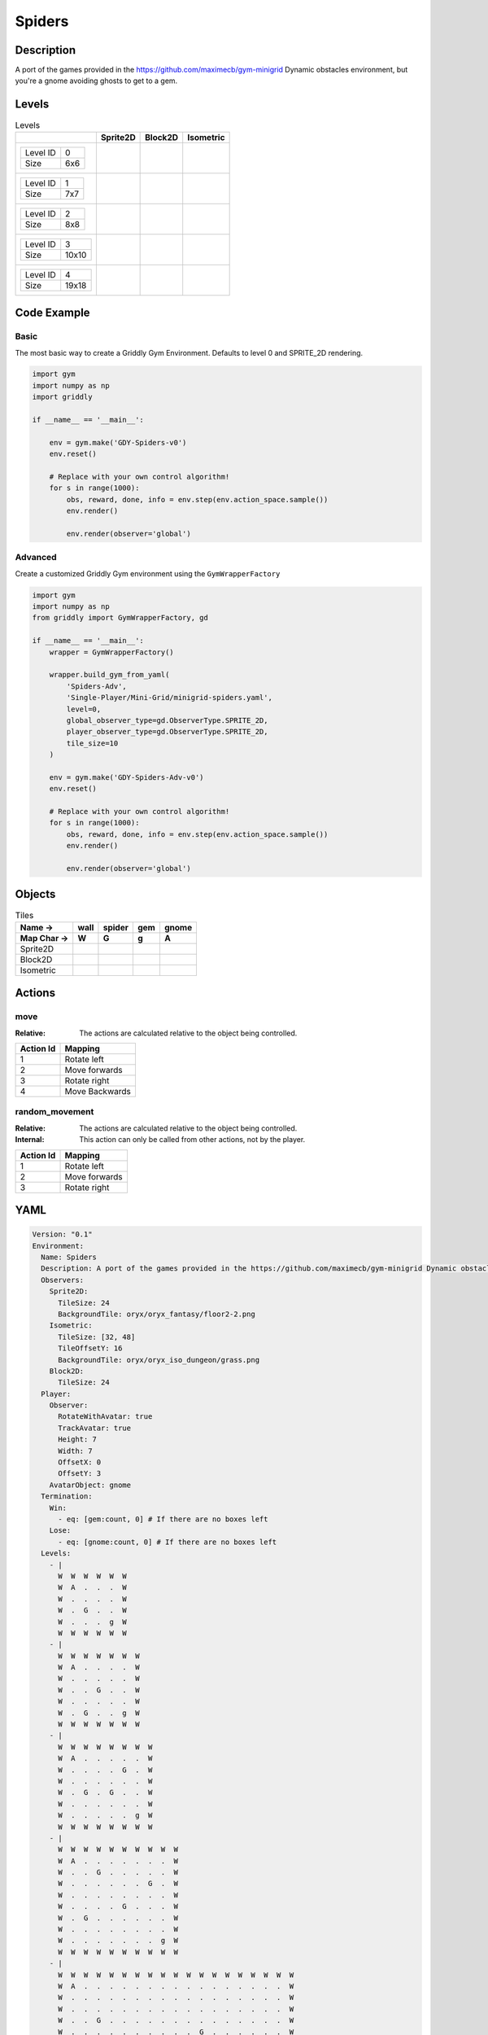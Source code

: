 Spiders
=======

Description
-------------

A port of the games provided in the https://github.com/maximecb/gym-minigrid Dynamic obstacles environment, but you're a gnome avoiding ghosts to get to a gem.

Levels
---------

.. list-table:: Levels
   :header-rows: 1

   * - 
     - Sprite2D
     - Block2D
     - Isometric
   * - .. list-table:: 

          * - Level ID
            - 0
          * - Size
            - 6x6
     - .. thumbnail:: img/Spiders-level-Sprite2D-0.png
     - .. thumbnail:: img/Spiders-level-Block2D-0.png
     - .. thumbnail:: img/Spiders-level-Isometric-0.png
   * - .. list-table:: 

          * - Level ID
            - 1
          * - Size
            - 7x7
     - .. thumbnail:: img/Spiders-level-Sprite2D-1.png
     - .. thumbnail:: img/Spiders-level-Block2D-1.png
     - .. thumbnail:: img/Spiders-level-Isometric-1.png
   * - .. list-table:: 

          * - Level ID
            - 2
          * - Size
            - 8x8
     - .. thumbnail:: img/Spiders-level-Sprite2D-2.png
     - .. thumbnail:: img/Spiders-level-Block2D-2.png
     - .. thumbnail:: img/Spiders-level-Isometric-2.png
   * - .. list-table:: 

          * - Level ID
            - 3
          * - Size
            - 10x10
     - .. thumbnail:: img/Spiders-level-Sprite2D-3.png
     - .. thumbnail:: img/Spiders-level-Block2D-3.png
     - .. thumbnail:: img/Spiders-level-Isometric-3.png
   * - .. list-table:: 

          * - Level ID
            - 4
          * - Size
            - 19x18
     - .. thumbnail:: img/Spiders-level-Sprite2D-4.png
     - .. thumbnail:: img/Spiders-level-Block2D-4.png
     - .. thumbnail:: img/Spiders-level-Isometric-4.png

Code Example
------------

Basic
^^^^^

The most basic way to create a Griddly Gym Environment. Defaults to level 0 and SPRITE_2D rendering.

.. code-block:: python


   import gym
   import numpy as np
   import griddly

   if __name__ == '__main__':

       env = gym.make('GDY-Spiders-v0')
       env.reset()
    
       # Replace with your own control algorithm!
       for s in range(1000):
           obs, reward, done, info = env.step(env.action_space.sample())
           env.render()

           env.render(observer='global')


Advanced
^^^^^^^^

Create a customized Griddly Gym environment using the ``GymWrapperFactory``

.. code-block:: python


   import gym
   import numpy as np
   from griddly import GymWrapperFactory, gd

   if __name__ == '__main__':
       wrapper = GymWrapperFactory()

       wrapper.build_gym_from_yaml(
           'Spiders-Adv',
           'Single-Player/Mini-Grid/minigrid-spiders.yaml',
           level=0,
           global_observer_type=gd.ObserverType.SPRITE_2D,
           player_observer_type=gd.ObserverType.SPRITE_2D,
           tile_size=10
       )

       env = gym.make('GDY-Spiders-Adv-v0')
       env.reset()

       # Replace with your own control algorithm!
       for s in range(1000):
           obs, reward, done, info = env.step(env.action_space.sample())
           env.render()

           env.render(observer='global')


Objects
-------

.. list-table:: Tiles
   :header-rows: 2

   * - Name ->
     - wall
     - spider
     - gem
     - gnome
   * - Map Char ->
     - W
     - G
     - g
     - A
   * - Sprite2D
     - .. image:: img/Spiders-object-Sprite2D-wall.png
     - .. image:: img/Spiders-object-Sprite2D-spider.png
     - .. image:: img/Spiders-object-Sprite2D-gem.png
     - .. image:: img/Spiders-object-Sprite2D-gnome.png
   * - Block2D
     - .. image:: img/Spiders-object-Block2D-wall.png
     - .. image:: img/Spiders-object-Block2D-spider.png
     - .. image:: img/Spiders-object-Block2D-gem.png
     - .. image:: img/Spiders-object-Block2D-gnome.png
   * - Isometric
     - .. image:: img/Spiders-object-Isometric-wall.png
     - .. image:: img/Spiders-object-Isometric-spider.png
     - .. image:: img/Spiders-object-Isometric-gem.png
     - .. image:: img/Spiders-object-Isometric-gnome.png


Actions
-------

move
^^^^

:Relative: The actions are calculated relative to the object being controlled.

.. list-table:: 
   :header-rows: 1

   * - Action Id
     - Mapping
   * - 1
     - Rotate left
   * - 2
     - Move forwards
   * - 3
     - Rotate right
   * - 4
     - Move Backwards


random_movement
^^^^^^^^^^^^^^^

:Relative: The actions are calculated relative to the object being controlled.

:Internal: This action can only be called from other actions, not by the player.

.. list-table:: 
   :header-rows: 1

   * - Action Id
     - Mapping
   * - 1
     - Rotate left
   * - 2
     - Move forwards
   * - 3
     - Rotate right


YAML
----

.. code-block:: YAML

   Version: "0.1"
   Environment:
     Name: Spiders
     Description: A port of the games provided in the https://github.com/maximecb/gym-minigrid Dynamic obstacles environment, but you're a gnome avoiding ghosts to get to a gem.
     Observers:
       Sprite2D:
         TileSize: 24
         BackgroundTile: oryx/oryx_fantasy/floor2-2.png
       Isometric:
         TileSize: [32, 48]
         TileOffsetY: 16
         BackgroundTile: oryx/oryx_iso_dungeon/grass.png
       Block2D:
         TileSize: 24
     Player:
       Observer:
         RotateWithAvatar: true
         TrackAvatar: true
         Height: 7
         Width: 7
         OffsetX: 0
         OffsetY: 3
       AvatarObject: gnome
     Termination:
       Win:
         - eq: [gem:count, 0] # If there are no boxes left
       Lose:
         - eq: [gnome:count, 0] # If there are no boxes left
     Levels:
       - |
         W  W  W  W  W  W
         W  A  .  .  .  W
         W  .  .  .  .  W
         W  .  G  .  .  W
         W  .  .  .  g  W
         W  W  W  W  W  W
       - |
         W  W  W  W  W  W  W
         W  A  .  .  .  .  W
         W  .  .  .  .  .  W
         W  .  .  G  .  .  W
         W  .  .  .  .  .  W
         W  .  G  .  .  g  W
         W  W  W  W  W  W  W
       - |
         W  W  W  W  W  W  W  W
         W  A  .  .  .  .  .  W
         W  .  .  .  .  G  .  W
         W  .  .  .  .  .  .  W
         W  .  G  .  G  .  .  W
         W  .  .  .  .  .  .  W
         W  .  .  .  .  .  g  W
         W  W  W  W  W  W  W  W
       - |
         W  W  W  W  W  W  W  W  W  W
         W  A  .  .  .  .  .  .  .  W
         W  .  .  G  .  .  .  .  .  W
         W  .  .  .  .  .  .  G  .  W
         W  .  .  .  .  .  .  .  .  W
         W  .  .  .  .  G  .  .  .  W
         W  .  G  .  .  .  .  .  .  W
         W  .  .  .  .  .  .  .  .  W
         W  .  .  .  .  .  .  .  g  W
         W  W  W  W  W  W  W  W  W  W
       - |
         W  W  W  W  W  W  W  W  W  W  W  W  W  W  W  W  W  W  W
         W  A  .  .  .  .  .  .  .  .  .  .  .  .  .  .  .  .  W
         W  .  .  .  .  .  .  .  .  .  .  .  .  .  .  .  .  .  W
         W  .  .  .  .  .  .  .  .  .  .  .  .  .  .  .  .  .  W
         W  .  .  G  .  .  .  .  .  .  .  .  .  .  .  .  .  .  W
         W  .  .  .  .  .  .  .  .  .  .  G  .  .  .  .  .  .  W
         W  .  .  .  .  .  .  .  .  .  .  .  .  .  .  .  .  .  W
         W  .  .  .  .  .  .  .  .  .  .  .  .  .  .  .  .  .  W
         W  .  .  G  .  .  .  .  .  G  .  .  .  .  .  G  .  .  W
         W  .  .  .  .  .  .  .  .  .  .  .  .  .  .  .  .  .  W
         W  .  .  .  .  .  .  .  .  .  .  .  .  .  .  .  .  .  W
         W  .  .  .  .  .  .  .  .  .  .  .  .  .  .  .  .  .  W
         W  .  .  .  .  .  G  .  .  .  .  .  .  .  .  .  .  .  W
         W  .  .  .  .  .  .  .  .  .  .  .  .  .  .  .  .  .  W
         W  .  .  .  .  .  .  .  .  G  .  .  G  .  .  .  .  .  W
         W  .  .  .  .  .  .  .  .  .  .  .  .  .  .  .  .  .  W
         W  .  .  .  .  .  .  .  .  .  .  .  .  .  .  .  .  g  W
         W  W  W  W  W  W  W  W  W  W  W  W  W  W  W  W  W  W  W

   Actions:
     # Define action that cannot be controlled by the player. (In this case the spider movement)
     - Name: random_movement
       InputMapping:
         Inputs:
           1:
             Description: Rotate left
             OrientationVector: [-1, 0]
           2:
             Description: Move forwards
             OrientationVector: [0, -1]
             VectorToDest: [0, -1]
           3:
             Description: Rotate right
             OrientationVector: [1, 0]
         Relative: true
         Internal: true
       Behaviours:
         # Spider rotates on the spot
         - Src:
             Object: spider
             Commands:
               - rot: _dir
               - exec:
                   Action: random_movement
                   Delay: 3
                   Randomize: true
           Dst:
             Object: spider

         # The gnome and the spider can move into empty space
         - Src:
             Object: spider
             Commands:
               - mov: _dest
               - exec:
                   Action: random_movement
                   Delay: 3
                   Randomize: true
           Dst:
             Object: _empty

         # The spider will not move into the wall or the gem, but it needs to keep moving
         - Src:
             Object: spider
             Commands:
               - exec:
                   Action: random_movement
                   Delay: 3
                   Randomize: true
           Dst:
             Object: [wall, gem]

         # If the gnome moves into a spider
         - Src:
             Object: spider
           Dst:
             Object: gnome
             Commands:
               - remove: true
               - reward: -1

     # Define the move action
     - Name: move
       InputMapping:
         Inputs:
           1:
             Description: Rotate left
             OrientationVector: [-1, 0]
           2:
             Description: Move forwards
             OrientationVector: [0, -1]
             VectorToDest: [0, -1]
           3:
             Description: Rotate right
             OrientationVector: [1, 0]
           4:
             Description: Move Backwards
             VectorToDest: [0, 1]
             OrientationVector: [0, -1]
         Relative: true
       Behaviours:
         # Tell the gnome to rotate if it performs an action on itself (Rotate left and Rotate right actions)
         - Src:
             Object: gnome
             Commands:
               - rot: _dir
           Dst:
             Object: gnome

         # If the gnome moves into a spider
         - Src:
             Object: gnome
             Commands:
               - remove: true
               - reward: -1
           Dst:
             Object: spider

         # The gnome and the spider can move into empty space
         - Src:
             Object: gnome
             Commands:
               - mov: _dest
           Dst:
             Object: _empty

         # If the gnome moves into a gem object, the stick is removed, triggering a win condition
         - Src:
             Object: gnome
             Commands:
               - reward: 1
           Dst:
             Object: gem
             Commands:
               - remove: true

   Objects:
     - Name: wall
       MapCharacter: W
       Observers:
         Sprite2D:
           - TilingMode: WALL_16
             Image:
               - oryx/oryx_fantasy/wall2-0.png
               - oryx/oryx_fantasy/wall2-1.png
               - oryx/oryx_fantasy/wall2-2.png
               - oryx/oryx_fantasy/wall2-3.png
               - oryx/oryx_fantasy/wall2-4.png
               - oryx/oryx_fantasy/wall2-5.png
               - oryx/oryx_fantasy/wall2-6.png
               - oryx/oryx_fantasy/wall2-7.png
               - oryx/oryx_fantasy/wall2-8.png
               - oryx/oryx_fantasy/wall2-9.png
               - oryx/oryx_fantasy/wall2-10.png
               - oryx/oryx_fantasy/wall2-11.png
               - oryx/oryx_fantasy/wall2-12.png
               - oryx/oryx_fantasy/wall2-13.png
               - oryx/oryx_fantasy/wall2-14.png
               - oryx/oryx_fantasy/wall2-15.png
         Block2D:
           - Shape: square
             Color: [0.7, 0.7, 0.7]
             Scale: 1.0
         Isometric:
           - Image: oryx/oryx_iso_dungeon/bush.png

     - Name: spider
       InitialActions:
         - Action: random_movement
           Delay: 3
           Randomize: true
       MapCharacter: G
       Observers:
         Sprite2D:
           - Image: oryx/oryx_fantasy/avatars/spider1.png
         Block2D:
           - Shape: triangle
             Color: [1.0, 0.0, 0.0]
             Scale: 0.8
         Isometric:
           - Image: oryx/oryx_iso_dungeon/avatars/spider1.png

     - Name: gem
       MapCharacter: g
       Observers:
         Sprite2D:
           - Image: oryx/oryx_fantasy/ore-6.png
         Block2D:
           - Shape: triangle
             Color: [0.0, 1.0, 0.0]
             Scale: 0.5
         Isometric:
           - Image: oryx/oryx_iso_dungeon/ore-6.png

     - Name: gnome
       MapCharacter: A
       Observers:
         Sprite2D:
           - Image: oryx/oryx_fantasy/avatars/gnome1.png
         Block2D:
           - Shape: triangle
             Color: [0.0, 0.0, 1.0]
             Scale: 0.8
         Isometric:
           - Image: oryx/oryx_iso_dungeon/avatars/gnome1.png

